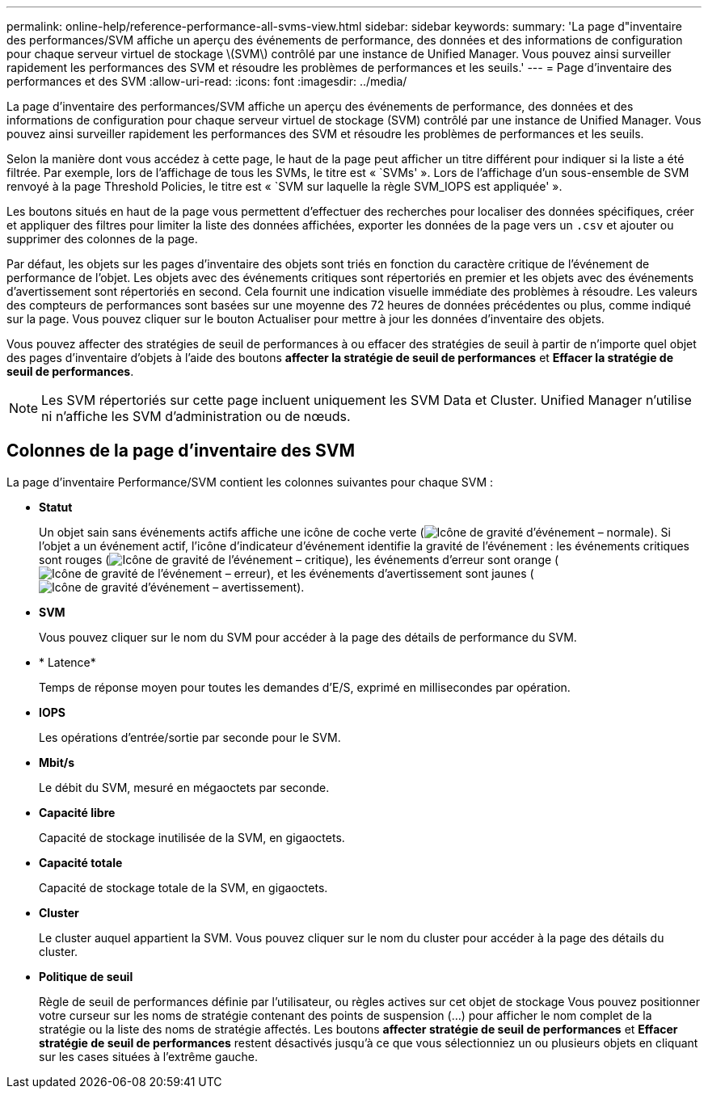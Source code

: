 ---
permalink: online-help/reference-performance-all-svms-view.html 
sidebar: sidebar 
keywords:  
summary: 'La page d"inventaire des performances/SVM affiche un aperçu des événements de performance, des données et des informations de configuration pour chaque serveur virtuel de stockage \(SVM\) contrôlé par une instance de Unified Manager. Vous pouvez ainsi surveiller rapidement les performances des SVM et résoudre les problèmes de performances et les seuils.' 
---
= Page d'inventaire des performances et des SVM
:allow-uri-read: 
:icons: font
:imagesdir: ../media/


[role="lead"]
La page d'inventaire des performances/SVM affiche un aperçu des événements de performance, des données et des informations de configuration pour chaque serveur virtuel de stockage (SVM) contrôlé par une instance de Unified Manager. Vous pouvez ainsi surveiller rapidement les performances des SVM et résoudre les problèmes de performances et les seuils.

Selon la manière dont vous accédez à cette page, le haut de la page peut afficher un titre différent pour indiquer si la liste a été filtrée. Par exemple, lors de l'affichage de tous les SVMs, le titre est « `SVMs' ». Lors de l'affichage d'un sous-ensemble de SVM renvoyé à la page Threshold Policies, le titre est « `SVM sur laquelle la règle SVM_IOPS est appliquée' ».

Les boutons situés en haut de la page vous permettent d'effectuer des recherches pour localiser des données spécifiques, créer et appliquer des filtres pour limiter la liste des données affichées, exporter les données de la page vers un `.csv` et ajouter ou supprimer des colonnes de la page.

Par défaut, les objets sur les pages d'inventaire des objets sont triés en fonction du caractère critique de l'événement de performance de l'objet. Les objets avec des événements critiques sont répertoriés en premier et les objets avec des événements d'avertissement sont répertoriés en second. Cela fournit une indication visuelle immédiate des problèmes à résoudre. Les valeurs des compteurs de performances sont basées sur une moyenne des 72 heures de données précédentes ou plus, comme indiqué sur la page. Vous pouvez cliquer sur le bouton Actualiser pour mettre à jour les données d'inventaire des objets.

Vous pouvez affecter des stratégies de seuil de performances à ou effacer des stratégies de seuil à partir de n'importe quel objet des pages d'inventaire d'objets à l'aide des boutons *affecter la stratégie de seuil de performances* et *Effacer la stratégie de seuil de performances*.

[NOTE]
====
Les SVM répertoriés sur cette page incluent uniquement les SVM Data et Cluster. Unified Manager n'utilise ni n'affiche les SVM d'administration ou de nœuds.

====


== Colonnes de la page d'inventaire des SVM

La page d'inventaire Performance/SVM contient les colonnes suivantes pour chaque SVM :

* *Statut*
+
Un objet sain sans événements actifs affiche une icône de coche verte (image:../media/sev-normal-um60.png["Icône de gravité d'événement – normale"]). Si l'objet a un événement actif, l'icône d'indicateur d'événement identifie la gravité de l'événement : les événements critiques sont rouges (image:../media/sev-critical-um60.png["Icône de gravité de l'événement – critique"]), les événements d'erreur sont orange (image:../media/sev-error-um60.png["Icône de gravité de l'événement – erreur"]), et les événements d'avertissement sont jaunes (image:../media/sev-warning-um60.png["Icône de gravité d'événement – avertissement"]).

* *SVM*
+
Vous pouvez cliquer sur le nom du SVM pour accéder à la page des détails de performance du SVM.

* * Latence*
+
Temps de réponse moyen pour toutes les demandes d'E/S, exprimé en millisecondes par opération.

* *IOPS*
+
Les opérations d'entrée/sortie par seconde pour le SVM.

* *Mbit/s*
+
Le débit du SVM, mesuré en mégaoctets par seconde.

* *Capacité libre*
+
Capacité de stockage inutilisée de la SVM, en gigaoctets.

* *Capacité totale*
+
Capacité de stockage totale de la SVM, en gigaoctets.

* *Cluster*
+
Le cluster auquel appartient la SVM. Vous pouvez cliquer sur le nom du cluster pour accéder à la page des détails du cluster.

* *Politique de seuil*
+
Règle de seuil de performances définie par l'utilisateur, ou règles actives sur cet objet de stockage Vous pouvez positionner votre curseur sur les noms de stratégie contenant des points de suspension (...) pour afficher le nom complet de la stratégie ou la liste des noms de stratégie affectés. Les boutons *affecter stratégie de seuil de performances* et *Effacer stratégie de seuil de performances* restent désactivés jusqu'à ce que vous sélectionniez un ou plusieurs objets en cliquant sur les cases situées à l'extrême gauche.


